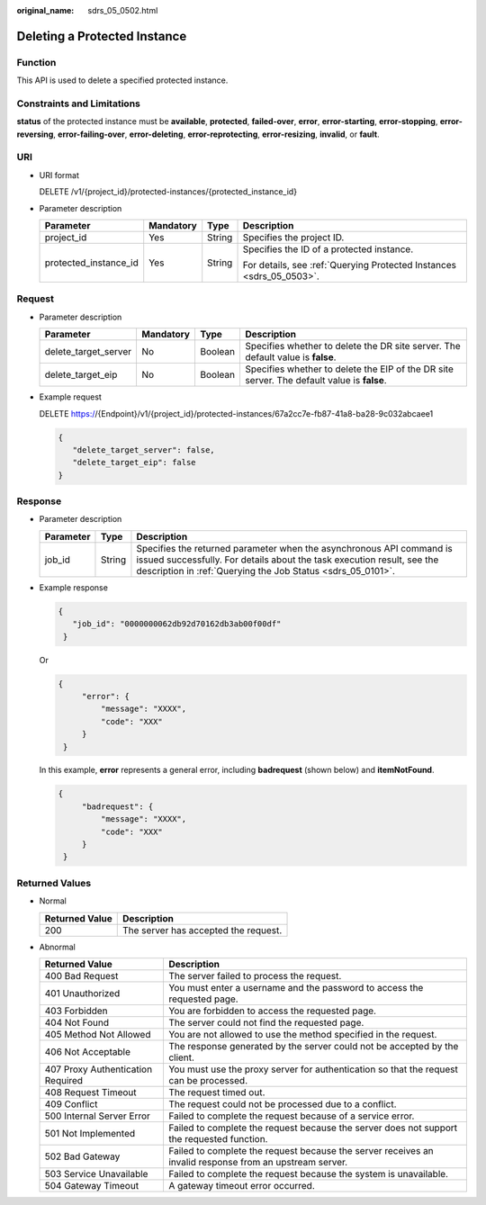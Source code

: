 :original_name: sdrs_05_0502.html

.. _sdrs_05_0502:

Deleting a Protected Instance
=============================

Function
--------

This API is used to delete a specified protected instance.

Constraints and Limitations
---------------------------

**status** of the protected instance must be **available**, **protected**, **failed-over**, **error**, **error-starting**, **error-stopping**, **error-reversing**, **error-failing-over**, **error-deleting**, **error-reprotecting**, **error-resizing**, **invalid**, or **fault**.

URI
---

-  URI format

   DELETE /v1/{project_id}/protected-instances/{protected_instance_id}

-  Parameter description

   +-----------------------+-----------------+-----------------+----------------------------------------------------------------------+
   | Parameter             | Mandatory       | Type            | Description                                                          |
   +=======================+=================+=================+======================================================================+
   | project_id            | Yes             | String          | Specifies the project ID.                                            |
   +-----------------------+-----------------+-----------------+----------------------------------------------------------------------+
   | protected_instance_id | Yes             | String          | Specifies the ID of a protected instance.                            |
   |                       |                 |                 |                                                                      |
   |                       |                 |                 | For details, see :ref:`Querying Protected Instances <sdrs_05_0503>`. |
   +-----------------------+-----------------+-----------------+----------------------------------------------------------------------+

Request
-------

-  Parameter description

   +----------------------+-----------+---------+--------------------------------------------------------------------------------------------+
   | Parameter            | Mandatory | Type    | Description                                                                                |
   +======================+===========+=========+============================================================================================+
   | delete_target_server | No        | Boolean | Specifies whether to delete the DR site server. The default value is **false**.            |
   +----------------------+-----------+---------+--------------------------------------------------------------------------------------------+
   | delete_target_eip    | No        | Boolean | Specifies whether to delete the EIP of the DR site server. The default value is **false**. |
   +----------------------+-----------+---------+--------------------------------------------------------------------------------------------+

-  Example request

   DELETE https://{Endpoint}/v1/{project_id}/protected-instances/67a2cc7e-fb87-41a8-ba28-9c032abcaee1

   .. code-block::

      {
         "delete_target_server": false,
         "delete_target_eip": false
      }

Response
--------

-  Parameter description

   +-----------+--------+---------------------------------------------------------------------------------------------------------------------------------------------------------------------------------------------------------------+
   | Parameter | Type   | Description                                                                                                                                                                                                   |
   +===========+========+===============================================================================================================================================================================================================+
   | job_id    | String | Specifies the returned parameter when the asynchronous API command is issued successfully. For details about the task execution result, see the description in :ref:`Querying the Job Status <sdrs_05_0101>`. |
   +-----------+--------+---------------------------------------------------------------------------------------------------------------------------------------------------------------------------------------------------------------+

-  Example response

   .. code-block::

      {
         "job_id": "0000000062db92d70162db3ab00f00df"
       }

   Or

   .. code-block::

      {
           "error": {
               "message": "XXXX",
               "code": "XXX"
           }
       }

   In this example, **error** represents a general error, including **badrequest** (shown below) and **itemNotFound**.

   .. code-block::

      {
           "badrequest": {
               "message": "XXXX",
               "code": "XXX"
           }
       }

Returned Values
---------------

-  Normal

   ============== ====================================
   Returned Value Description
   ============== ====================================
   200            The server has accepted the request.
   ============== ====================================

-  Abnormal

   +-----------------------------------+---------------------------------------------------------------------------------------------------------+
   | Returned Value                    | Description                                                                                             |
   +===================================+=========================================================================================================+
   | 400 Bad Request                   | The server failed to process the request.                                                               |
   +-----------------------------------+---------------------------------------------------------------------------------------------------------+
   | 401 Unauthorized                  | You must enter a username and the password to access the requested page.                                |
   +-----------------------------------+---------------------------------------------------------------------------------------------------------+
   | 403 Forbidden                     | You are forbidden to access the requested page.                                                         |
   +-----------------------------------+---------------------------------------------------------------------------------------------------------+
   | 404 Not Found                     | The server could not find the requested page.                                                           |
   +-----------------------------------+---------------------------------------------------------------------------------------------------------+
   | 405 Method Not Allowed            | You are not allowed to use the method specified in the request.                                         |
   +-----------------------------------+---------------------------------------------------------------------------------------------------------+
   | 406 Not Acceptable                | The response generated by the server could not be accepted by the client.                               |
   +-----------------------------------+---------------------------------------------------------------------------------------------------------+
   | 407 Proxy Authentication Required | You must use the proxy server for authentication so that the request can be processed.                  |
   +-----------------------------------+---------------------------------------------------------------------------------------------------------+
   | 408 Request Timeout               | The request timed out.                                                                                  |
   +-----------------------------------+---------------------------------------------------------------------------------------------------------+
   | 409 Conflict                      | The request could not be processed due to a conflict.                                                   |
   +-----------------------------------+---------------------------------------------------------------------------------------------------------+
   | 500 Internal Server Error         | Failed to complete the request because of a service error.                                              |
   +-----------------------------------+---------------------------------------------------------------------------------------------------------+
   | 501 Not Implemented               | Failed to complete the request because the server does not support the requested function.              |
   +-----------------------------------+---------------------------------------------------------------------------------------------------------+
   | 502 Bad Gateway                   | Failed to complete the request because the server receives an invalid response from an upstream server. |
   +-----------------------------------+---------------------------------------------------------------------------------------------------------+
   | 503 Service Unavailable           | Failed to complete the request because the system is unavailable.                                       |
   +-----------------------------------+---------------------------------------------------------------------------------------------------------+
   | 504 Gateway Timeout               | A gateway timeout error occurred.                                                                       |
   +-----------------------------------+---------------------------------------------------------------------------------------------------------+

